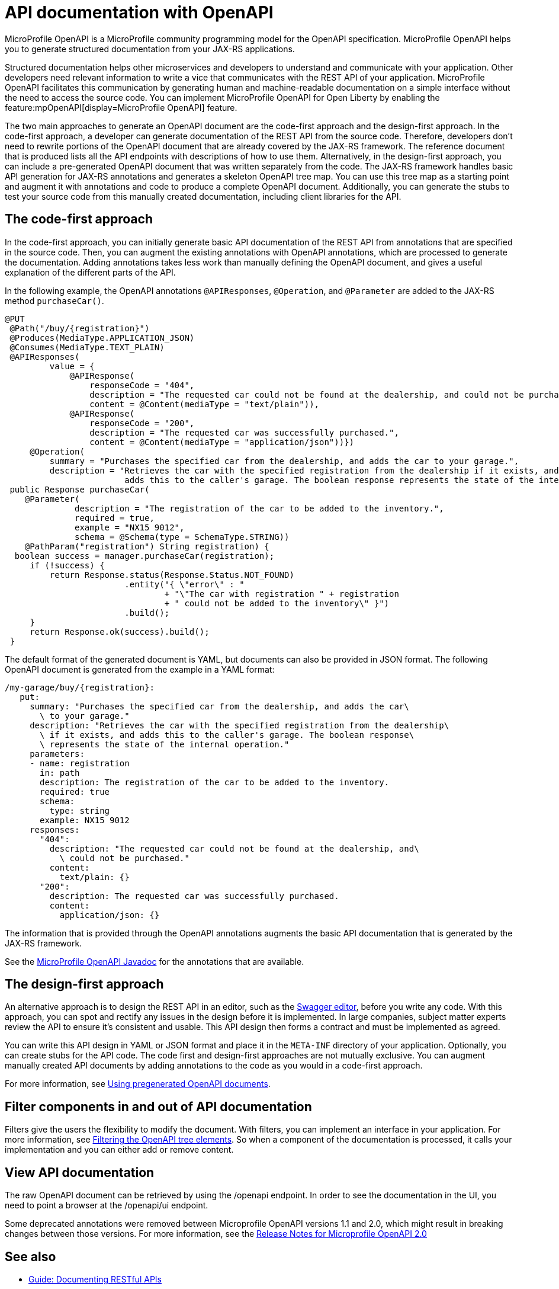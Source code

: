 // Copyright (c) 2019 IBM Corporation and others.
// Licensed under Creative Commons Attribution-NoDerivatives
// 4.0 International (CC BY-ND 4.0)
//   https://creativecommons.org/licenses/by-nd/4.0/
//
// Contributors:
//     IBM Corporation
//
:page-description: OpenAPI is a standardized mechanism for developers to describe REST APIs  for generating structured documentation in a microservice.
:seo-description: OpenAPI is a standardized mechanism for developers to describe REST APIs  for generating structured documentation in a microservice.
:page-layout: general-reference
:page-type: general
= API documentation with OpenAPI

MicroProfile OpenAPI is a MicroProfile community programming model for the OpenAPI specification.
MicroProfile OpenAPI helps you to generate structured documentation from your JAX-RS applications.

Structured documentation helps other microservices and developers to understand and communicate with your application.
Other developers need relevant information to write a vice that communicates with the REST API of your application.
MicroProfile OpenAPI facilitates this communication by generating human and machine-readable documentation on a simple interface without the need to access the source code.
You can implement MicroProfile OpenAPI for Open Liberty by enabling the feature:mpOpenAPI[display=MicroProfile OpenAPI] feature.

The two main approaches to generate an OpenAPI document are the code-first approach and the design-first approach.
In the code-first approach, a developer can generate documentation of the REST API from the source code.
Therefore, developers don’t need to rewrite portions of the OpenAPI document that are already covered by the JAX-RS framework.
The reference document that is produced lists all the API endpoints with descriptions of how to use them.
Alternatively, in the design-first approach, you can include a pre-generated OpenAPI document that was written separately from the code.
The JAX-RS framework handles basic API generation for JAX-RS annotations and generates a skeleton OpenAPI tree map.
You can use this tree map as a starting point and augment it with annotations and code to produce a complete OpenAPI document.
Additionally, you can generate the stubs to test your source code from this manually created documentation, including client libraries for the API.

== The code-first approach

In the code-first approach, you can initially generate basic API documentation of the REST API from annotations that are specified in the source code.
Then, you can augment the existing annotations with OpenAPI annotations, which are processed to generate the documentation.
Adding annotations takes less work than manually defining the OpenAPI document, and gives a useful explanation of the different parts of the API.

In the following example, the OpenAPI annotations `@APIResponses`, `@Operation`, and `@Parameter` are added to the JAX-RS method `purchaseCar()`.

[source,java]
----

@PUT
 @Path("/buy/{registration}")
 @Produces(MediaType.APPLICATION_JSON)
 @Consumes(MediaType.TEXT_PLAIN)
 @APIResponses(
         value = {
             @APIResponse(
                 responseCode = "404",
                 description = "The requested car could not be found at the dealership, and could not be purchased.",
                 content = @Content(mediaType = "text/plain")),
             @APIResponse(
                 responseCode = "200",
                 description = "The requested car was successfully purchased.",
                 content = @Content(mediaType = "application/json"))})
     @Operation(
         summary = "Purchases the specified car from the dealership, and adds the car to your garage.",
         description = "Retrieves the car with the specified registration from the dealership if it exists, and
                        adds this to the caller's garage. The boolean response represents the state of the internal operation.")
 public Response purchaseCar(
    @Parameter(
              description = "The registration of the car to be added to the inventory.",
              required = true,
              example = "NX15 9012",
              schema = @Schema(type = SchemaType.STRING))
    @PathParam("registration") String registration) {
  boolean success = manager.purchaseCar(registration);
     if (!success) {
         return Response.status(Response.Status.NOT_FOUND)
                        .entity("{ \"error\" : "
                                + "\"The car with registration " + registration
                                + " could not be added to the inventory\" }")
                        .build();
     }
     return Response.ok(success).build();
 }
----

The default format of the generated document is YAML, but documents can also be provided in JSON format.
The following OpenAPI document is generated from the example in a YAML format:

[source,java]
----
/my-garage/buy/{registration}:
   put:
     summary: "Purchases the specified car from the dealership, and adds the car\
       \ to your garage."
     description: "Retrieves the car with the specified registration from the dealership\
       \ if it exists, and adds this to the caller's garage. The boolean response\
       \ represents the state of the internal operation."
     parameters:
     - name: registration
       in: path
       description: The registration of the car to be added to the inventory.
       required: true
       schema:
         type: string
       example: NX15 9012
     responses:
       "404":
         description: "The requested car could not be found at the dealership, and\
           \ could not be purchased."
         content:
           text/plain: {}
       "200":
         description: The requested car was successfully purchased.
         content:
           application/json: {}
----

The information that is provided through the OpenAPI annotations augments the basic API documentation that is generated by the JAX-RS framework.

See the xref:reference:javadoc/microprofile-3.3-javadoc.adoc#package=org/eclipse/microprofile/openapi/annotations/package-frame.html&class=org/eclipse/microprofile/openapi/annotations/package-summary.html[MicroProfile OpenAPI Javadoc] for the annotations that are available.

== The design-first approach

An alternative approach is to design the REST API in an editor, such as the link:https://editor.swagger.io/[Swagger editor], before you write any code.
With this approach, you can spot and rectify any issues in the design before it is implemented.
In large companies, subject matter experts review the API to ensure it's consistent and usable.
This API design then forms a contract and must be implemented as agreed.

You can write this API design in YAML or JSON format and place it in the `META-INF` directory of your application.
Optionally, you can create stubs for the API code.
The code first and design-first approaches are not mutually exclusive.
You can augment manually created API documents by adding annotations to the code as you would in a code-first approach.

For more information, see https://openliberty.io/guides/microprofile-openapi.html#using-pregenerated-openapi-documents[Using pregenerated OpenAPI documents].

== Filter components in and out of API documentation

Filters give the users the flexibility to modify the document.
With filters, you can implement an interface in your application.
For more information, see https://openliberty.io/guides/microprofile-openapi.html#filtering-the-openapi-tree-elements[Filtering the OpenAPI tree elements].
So when a component of the documentation is processed, it calls your implementation and you can either add or remove content.

== View API documentation

The raw OpenAPI document can be retrieved by using the /openapi endpoint.
In order to see the documentation in the UI, you need to point a browser at the /openapi/ui endpoint.

Some deprecated annotations were removed between Microprofile OpenAPI versions 1.1 and 2.0, which might result in breaking changes between those versions.
For more information, see the https://download.eclipse.org/microprofile/microprofile-open-api-2.0/microprofile-openapi-spec-2.0.html#release_notes_20[Release Notes for Microprofile OpenAPI 2.0]


== See also

- link:/guides/microprofile-openapi.html[Guide: Documenting RESTful APIs]
- link:https://download.eclipse.org/microprofile/microprofile-open-api-2.0/microprofile-openapi-spec-2.0.html#release_notes_20[Release Notes for Microprofile OpenAPI 2.0]
